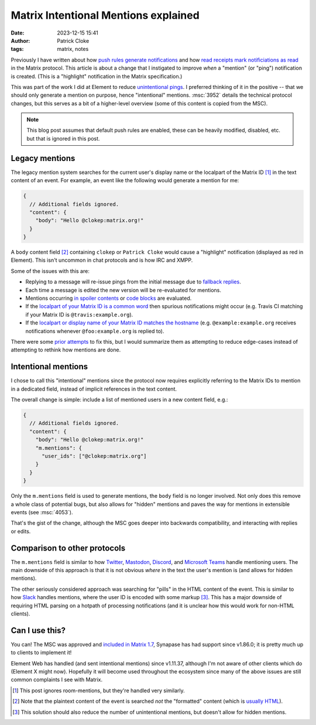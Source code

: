 Matrix Intentional Mentions explained
#####################################
:date: 2023-12-15 15:41
:author: Patrick Cloke
:tags: matrix, notes

Previously I have written about how `push rules generate notifications`_ and how
`read receipts mark notificiations as read`_ in the Matrix protocol. This article
is about a change that I instigated to improve *when* a "mention" (or "ping")
notification is created. (This is a "highlight" notification in the Matrix
specification.)

This was part of the work I did at Element to reduce `unintentional pings`_. I
preferred thinking of it in the positive -- that we should only generate a mention
on purpose, hence "intentional" mentions. :msc:`3952` details the technical protocol
changes, but this serves as a bit of a higher-level overview (some of this content
is copied from the MSC).

.. note::

  This blog post assumes that default push rules are enabled, these can be heavily
  modified, disabled, etc. but that is ignored in this post.

Legacy mentions
===============

The legacy mention system searches for the current user's display name or the
localpart of the Matrix ID [#]_ in the text content of an event. For example, an
event like the following would generate a mention for me:

.. code-block:: javascript

  {
    // Additional fields ignored.
    "content": {
      "body": "Hello @clokep:matrix.org!"
    }
  }

A ``body`` content field [#]_ containing ``clokep`` or ``Patrick Cloke``
would cause a "highlight" notification (displayed as red in Element). This isn't uncommon
in chat protocols and is how IRC and XMPP.

Some of the issues with this are:

* Replying to a message will re-issue pings from the initial message due to
  `fallback replies`_.
* Each time a message is edited the new version will be re-evaluated for mentions.
* Mentions occurring `in spoiler contents`_ or `code blocks`_ are evaluated.
* If the `localpart of your Matrix ID is a common word`_ then spurious notifications
  might occur (e.g. Travis CI matching if your Matrix ID is ``@travis:example.org``).
* If the `localpart or display name of your Matrix ID matches the hostname`_
  (e.g. ``@example:example.org`` receives notifications whenever ``@foo:example.org``
  is replied to).

There were some `prior attempts`_ to fix this, but I would summarize them as attempting
to reduce edge-cases instead of attempting to rethink how mentions are done.

Intentional mentions
====================

I chose to call this "intentional" mentions since the protocol now requires
explicitly referring to the Matrix IDs to mention in a dedicated field, instead
of implicit references in the text content.

The overall change is simple: include a list of mentioned users in a new
content field, e.g.:

.. code-block:: javascript

  {
    // Additional fields ignored.
    "content": {
      "body": "Hello @clokep:matrix.org!"
      "m.mentions": {
        "user_ids": ["@clokep:matrix.org"]
      }
    }
  }

Only the ``m.mentions`` field is used to generate mentions, the ``body`` field is
no longer involved. Not only does this remove a whole class of potential bugs,
but also allows for "hidden" mentions and paves the way for mentions in extensible
events (see :msc:`4053`).

That's the gist of the change, although the MSC goes deeper into backwards
compatibility, and interacting with replies or edits.

Comparison to other protocols
=============================

The ``m.mentions`` field is similar to how `Twitter`_, `Mastodon`_, `Discord`_,
and `Microsoft Teams`_ handle mentioning users. The main downside of this approach
is that it is not obvious *where* in the text the user's mention is (and allows
for hidden mentions).

The other seriously considered approach was searching for "pills" in the HTML
content of the event. This is similar to how `Slack`_ handles mentions, where the
user ID is encoded with some markup [#]_. This has a major downside of requiring HTML
parsing on a hotpath of processing notifications (and it is unclear how this would
work for non-HTML clients).

Can I use this?
===============

You can! The MSC was approved and `included in Matrix 1.7`_, Synapase has had
support since v1.86.0; it is pretty much up to clients to implement it!

Element Web has handled (and sent intentional mentions) since v1.11.37, although
I'm not aware of other clients which do (Element X might now). Hopefully it will
become used throughout the ecosystem since many of the above issues are still
common complaints I see with Matrix.

.. [#] This post ignores room-mentions, but they're handled very similarly.

.. [#] Note that the plaintext content of the event is searched *not* the "formatted"
       content (which is `usually HTML`_).

.. [#] This solution should also reduce the number of unintentional mentions, but
       doesn't allow for hidden mentions.

.. _push rules generate notifications: {filename}/articles/matrix-push-rules-and-notifications.rst
.. _read receipts mark notificiations as read: {filename}/articles/matrix-read-receipts-and-notifications.md
.. _unintentional pings: https://github.com/vector-im/element-meta/issues/886
.. _fallback replies: https://spec.matrix.org/v1.5/client-server-api/#fallbacks-for-rich-replies
.. _in spoiler contents: https://github.com/matrix-org/matrix-spec/issues/16
.. _code blocks: https://github.com/matrix-org/matrix-spec/issues/15
.. _localpart of your Matrix ID is a common word: https://github.com/matrix-org/matrix-spec-proposals/issues/3011
.. _localpart or display name of your Matrix ID matches the hostname: https://github.com/matrix-org/matrix-spec-proposals/issues/2735
.. _prior attempts: https://github.com/matrix-org/matrix-spec-proposals/blob/main/proposals/3952-intentional-mentions.md#prior-proposals

.. _Slack: https://api.slack.com/reference/surfaces/formatting#mentioning-users
.. _Twitter: https://developer.twitter.com/en/docs/twitter-api/data-dictionary/object-model/tweet
.. _Mastodon: https://docs.joinmastodon.org/entities/Status/#Mention
.. _Discord: https://discord.com/developers/docs/resources/channel#message-object
.. _Microsoft Teams: https://learn.microsoft.com/en-us/graph/api/resources/chatmessagemention?view=graph-rest-1.0

.. _included in Matrix 1.7: https://spec.matrix.org/v1.9/client-server-api/#user-and-room-mentions

.. _usually HTML: https://spec.matrix.org/v1.9/client-server-api/#mroommessage-msgtypes